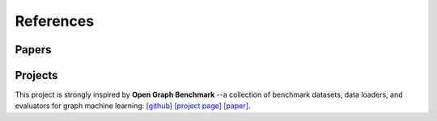 References
==========


Papers
------

.. bibliography:: refs.bib
    :style: unsrt


Projects
----------

This project is strongly inspired by **Open Graph Benchmark** --a collection of benchmark datasets, data loaders, and evaluators for graph machine learning:
`[github] <https://github.com/snap-stanford/ogb>`_ `[project page] <https://ogb.stanford.edu>`_ `[paper] <https://arxiv.org/abs/2005.00687>`_.
